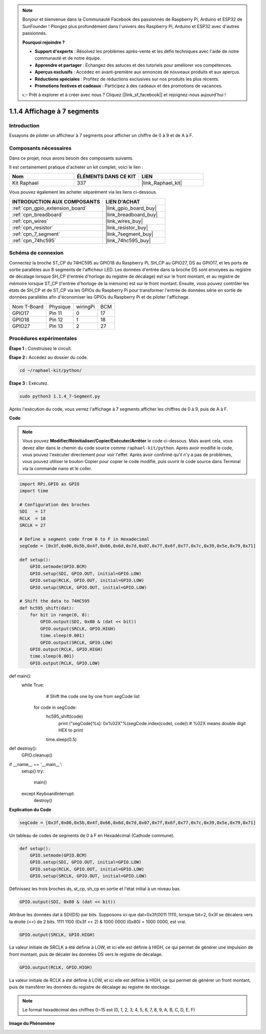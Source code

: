  
.. note::

    Bonjour et bienvenue dans la Communauté Facebook des passionnés de Raspberry Pi, Arduino et ESP32 de SunFounder ! Plongez plus profondément dans l'univers des Raspberry Pi, Arduino et ESP32 avec d'autres passionnés.

    **Pourquoi rejoindre ?**

    - **Support d'experts** : Résolvez les problèmes après-vente et les défis techniques avec l'aide de notre communauté et de notre équipe.
    - **Apprendre et partager** : Échangez des astuces et des tutoriels pour améliorer vos compétences.
    - **Aperçus exclusifs** : Accédez en avant-première aux annonces de nouveaux produits et aux aperçus.
    - **Réductions spéciales** : Profitez de réductions exclusives sur nos produits les plus récents.
    - **Promotions festives et cadeaux** : Participez à des cadeaux et des promotions de vacances.

    👉 Prêt à explorer et à créer avec nous ? Cliquez [|link_sf_facebook|] et rejoignez-nous aujourd'hui !

.. _1.1.4_py:

1.1.4 Affichage à 7 segments
==================================

Introduction
-------------------

Essayons de piloter un afficheur à 7 segments pour afficher un chiffre de 0 à 9 et de A à F.

Composants nécessaires
--------------------------------

Dans ce projet, nous avons besoin des composants suivants.

.. image:: ../img/list_7_segment.png

Il est certainement pratique d'acheter un kit complet, voici le lien :

.. list-table::
    :widths: 20 20 20
    :header-rows: 1

    *   - Nom	
        - ÉLÉMENTS DANS CE KIT
        - LIEN
    *   - Kit Raphael
        - 337
        - |link_Raphael_kit|

Vous pouvez également les acheter séparément via les liens ci-dessous.

.. list-table::
    :widths: 30 20
    :header-rows: 1

    *   - INTRODUCTION AUX COMPOSANTS
        - LIEN D'ACHAT

    *   - :ref:`cpn_gpio_extension_board`
        - |link_gpio_board_buy|
    *   - :ref:`cpn_breadboard`
        - |link_breadboard_buy|
    *   - :ref:`cpn_wires`
        - |link_wires_buy|
    *   - :ref:`cpn_resistor`
        - |link_resistor_buy|
    *   - :ref:`cpn_7_segment`
        - |link_7segment_buy|
    *   - :ref:`cpn_74hc595`
        - |link_74hc595_buy|


Schéma de connexion
------------------------

Connectez la broche ST_CP du 74HC595 au GPIO18 du Raspberry Pi, SH_CP au GPIO27, DS au GPIO17, 
et les ports de sortie parallèles aux 8 segments de l'afficheur LED. Les données d'entrée dans 
la broche DS sont envoyées au registre de décalage lorsque SH_CP (l'entrée d'horloge du registre 
de décalage) est sur le front montant, et au registre de mémoire lorsque ST_CP (l'entrée d'horloge 
de la mémoire) est sur le front montant. Ensuite, vous pouvez contrôler les états de SH_CP et de 
ST_CP via les GPIOs du Raspberry Pi pour transformer l'entrée de données série en sortie de données 
parallèles afin d'économiser les GPIOs du Raspberry Pi et de piloter l'affichage.

============ ======== ======== ===
Nom T-Board  Physique wiringPi BCM
GPIO17       Pin 11   0        17
GPIO18       Pin 12   1        18
GPIO27       Pin 13   2        27
============ ======== ======== ===

.. image:: ../img/schematic_7_segment.png

Procédures expérimentales
------------------------------

**Étape 1 :** Construisez le circuit.

.. image:: ../img/image73.png

**Étape 2 :** Accédez au dossier du code.

.. raw:: html

   <run></run>

.. code-block::

    cd ~/raphael-kit/python/

**Étape 3 :** Exécutez.

.. raw:: html

   <run></run>

.. code-block::

    sudo python3 1.1.4_7-Segment.py

Après l'exécution du code, vous verrez l'affichage à 7 segments afficher les chiffres de 0 à 9, puis de A à F.

**Code**

.. note::
    Vous pouvez **Modifier/Réinitialiser/Copier/Exécuter/Arrêter** le code ci-dessous. Mais avant cela, vous devez aller dans le chemin du code source comme ``raphael-kit/python``. Après avoir modifié le code, vous pouvez l'exécuter directement pour voir l'effet. Après avoir confirmé qu'il n'y a pas de problèmes, vous pouvez utiliser le bouton Copier pour copier le code modifié, puis ouvrir le code source dans Terminal via la commande ``nano`` et le coller.

.. raw:: html

    <run></run>

.. code-block:: python

    import RPi.GPIO as GPIO
    import time

    # Configuration des broches
    SDI   = 17
    RCLK  = 18
    SRCLK = 27

    # Define a segment code from 0 to F in Hexadecimal
    segCode = [0x3f,0x06,0x5b,0x4f,0x66,0x6d,0x7d,0x07,0x7f,0x6f,0x77,0x7c,0x39,0x5e,0x79,0x71]

    def setup():
        GPIO.setmode(GPIO.BCM)
        GPIO.setup(SDI, GPIO.OUT, initial=GPIO.LOW)
        GPIO.setup(RCLK, GPIO.OUT, initial=GPIO.LOW)
        GPIO.setup(SRCLK, GPIO.OUT, initial=GPIO.LOW)

    # Shift the data to 74HC595
    def hc595_shift(dat):
        for bit in range(0, 8): 
            GPIO.output(SDI, 0x80 & (dat << bit))
            GPIO.output(SRCLK, GPIO.HIGH)
            time.sleep(0.001)
            GPIO.output(SRCLK, GPIO.LOW)
        GPIO.output(RCLK, GPIO.HIGH)
        time.sleep(0.001)
        GPIO.output(RCLK, GPIO.LOW)

def main():
    while True:
            # Shift the code one by one from segCode list
        for code in segCode:
            hc595_shift(code)
                print ("segCode[%s]: 0x%02X"%(segCode.index(code), code)) # %02X means double digit HEX to print
            time.sleep(0.5)

def destroy():
    GPIO.cleanup()

if __name__ == '__main__':
    setup()
    try:
        main()
    except KeyboardInterrupt:
        destroy()

**Explication du Code**

.. code-block:: python

    segCode = [0x3f,0x06,0x5b,0x4f,0x66,0x6d,0x7d,0x07,0x7f,0x6f,0x77,0x7c,0x39,0x5e,0x79,0x71]

Un tableau de codes de segments de 0 à F en Hexadécimal (Cathode commune).

.. code-block:: python

    def setup():
        GPIO.setmode(GPIO.BCM)
        GPIO.setup(SDI, GPIO.OUT, initial=GPIO.LOW)
        GPIO.setup(RCLK, GPIO.OUT, initial=GPIO.LOW)
        GPIO.setup(SRCLK, GPIO.OUT, initial=GPIO.LOW)

Définissez les trois broches ds, st_cp, sh_cp en sortie et l'état initial à un niveau bas.

.. code-block:: python

    GPIO.output(SDI, 0x80 & (dat << bit))

Attribue les données dat à SDI(DS) par bits. Supposons ici que dat=0x3f(0011 1111), lorsque bit=2, 0x3f se décalera vers la droite (<<) de 2 bits. 1111 1100 (0x3f << 2) & 1000 0000 (0x80) = 1000 0000, est vrai.

.. code-block:: python

    GPIO.output(SRCLK, GPIO.HIGH)

La valeur initiale de SRCLK a été définie à LOW, et ici elle est définie à HIGH, ce qui permet de générer une impulsion de front montant, puis de décaler les données DS vers le registre de décalage.

.. code-block:: python

    GPIO.output(RCLK, GPIO.HIGH)

La valeur initiale de RCLK a été définie à LOW, et ici elle est définie à HIGH, ce qui permet de générer un front montant, puis de transférer les données du registre de décalage au registre de stockage.

.. note::
    Le format hexadécimal des chiffres 0~15 est (0, 1, 2, 3, 4, 5, 6, 7, 8, 9, A, B, C, D, E, F)

**Image du Phénomène**

.. image:: ../img/image74.jpeg
